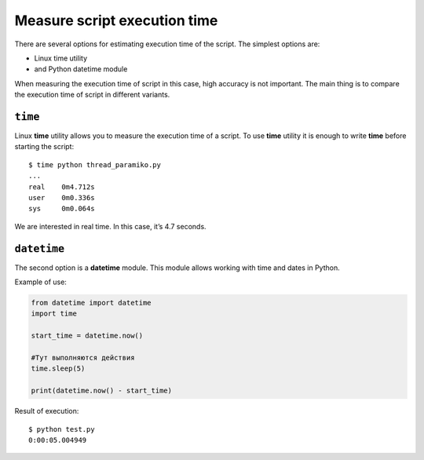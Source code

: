 Measure script execution time 
------------------------------------

There are several options for estimating execution time of the script. The simplest options are:

* Linux time utility
* and Python datetime module

When measuring the execution time of script in this case, high accuracy is not important. The main thing is to compare the execution time of script in different variants.

``time``
~~~~~~~~

Linux **time** utility allows you to measure the execution time of a script. To use **time** utility it is enough to write **time** before starting the script:

::

    $ time python thread_paramiko.py
    ...
    real    0m4.712s
    user    0m0.336s
    sys     0m0.064s

We are interested in real time. In this case, it’s 4.7 seconds.


``datetime``
~~~~~~~~~~~~

The second option is a **datetime** module. This module allows working with time and dates in Python.

Example of use:

.. code:: python

    from datetime import datetime
    import time

    start_time = datetime.now()

    #Тут выполняются действия
    time.sleep(5)

    print(datetime.now() - start_time)

Result of execution:

::

    $ python test.py
    0:00:05.004949

